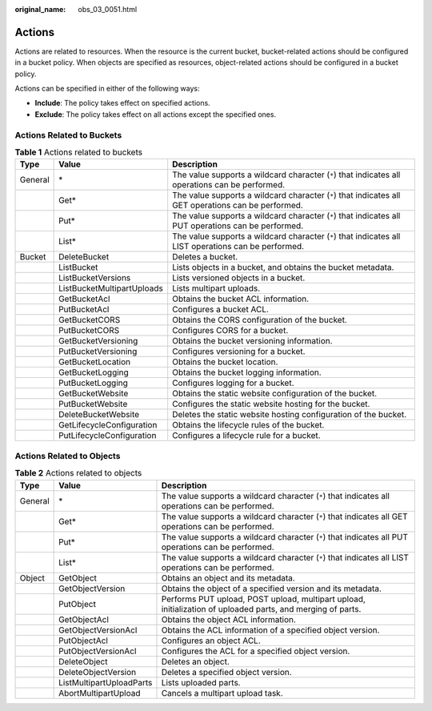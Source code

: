 :original_name: obs_03_0051.html

.. _obs_03_0051:

Actions
=======

Actions are related to resources. When the resource is the current bucket, bucket-related actions should be configured in a bucket policy. When objects are specified as resources, object-related actions should be configured in a bucket policy.

Actions can be specified in either of the following ways:

-  **Include**: The policy takes effect on specified actions.
-  **Exclude**: The policy takes effect on all actions except the specified ones.

Actions Related to Buckets
--------------------------

.. table:: **Table 1** Actions related to buckets

   +---------+----------------------------+------------------------------------------------------------------------------------------------------+
   | Type    | Value                      | Description                                                                                          |
   +=========+============================+======================================================================================================+
   | General | \*                         | The value supports a wildcard character (``*``) that indicates all operations can be performed.      |
   +---------+----------------------------+------------------------------------------------------------------------------------------------------+
   |         | Get\*                      | The value supports a wildcard character (``*``) that indicates all GET operations can be performed.  |
   +---------+----------------------------+------------------------------------------------------------------------------------------------------+
   |         | Put\*                      | The value supports a wildcard character (``*``) that indicates all PUT operations can be performed.  |
   +---------+----------------------------+------------------------------------------------------------------------------------------------------+
   |         | List\*                     | The value supports a wildcard character (``*``) that indicates all LIST operations can be performed. |
   +---------+----------------------------+------------------------------------------------------------------------------------------------------+
   | Bucket  | DeleteBucket               | Deletes a bucket.                                                                                    |
   +---------+----------------------------+------------------------------------------------------------------------------------------------------+
   |         | ListBucket                 | Lists objects in a bucket, and obtains the bucket metadata.                                          |
   +---------+----------------------------+------------------------------------------------------------------------------------------------------+
   |         | ListBucketVersions         | Lists versioned objects in a bucket.                                                                 |
   +---------+----------------------------+------------------------------------------------------------------------------------------------------+
   |         | ListBucketMultipartUploads | Lists multipart uploads.                                                                             |
   +---------+----------------------------+------------------------------------------------------------------------------------------------------+
   |         | GetBucketAcl               | Obtains the bucket ACL information.                                                                  |
   +---------+----------------------------+------------------------------------------------------------------------------------------------------+
   |         | PutBucketAcl               | Configures a bucket ACL.                                                                             |
   +---------+----------------------------+------------------------------------------------------------------------------------------------------+
   |         | GetBucketCORS              | Obtains the CORS configuration of the bucket.                                                        |
   +---------+----------------------------+------------------------------------------------------------------------------------------------------+
   |         | PutBucketCORS              | Configures CORS for a bucket.                                                                        |
   +---------+----------------------------+------------------------------------------------------------------------------------------------------+
   |         | GetBucketVersioning        | Obtains the bucket versioning information.                                                           |
   +---------+----------------------------+------------------------------------------------------------------------------------------------------+
   |         | PutBucketVersioning        | Configures versioning for a bucket.                                                                  |
   +---------+----------------------------+------------------------------------------------------------------------------------------------------+
   |         | GetBucketLocation          | Obtains the bucket location.                                                                         |
   +---------+----------------------------+------------------------------------------------------------------------------------------------------+
   |         | GetBucketLogging           | Obtains the bucket logging information.                                                              |
   +---------+----------------------------+------------------------------------------------------------------------------------------------------+
   |         | PutBucketLogging           | Configures logging for a bucket.                                                                     |
   +---------+----------------------------+------------------------------------------------------------------------------------------------------+
   |         | GetBucketWebsite           | Obtains the static website configuration of the bucket.                                              |
   +---------+----------------------------+------------------------------------------------------------------------------------------------------+
   |         | PutBucketWebsite           | Configures the static website hosting for the bucket.                                                |
   +---------+----------------------------+------------------------------------------------------------------------------------------------------+
   |         | DeleteBucketWebsite        | Deletes the static website hosting configuration of the bucket.                                      |
   +---------+----------------------------+------------------------------------------------------------------------------------------------------+
   |         | GetLifecycleConfiguration  | Obtains the lifecycle rules of the bucket.                                                           |
   +---------+----------------------------+------------------------------------------------------------------------------------------------------+
   |         | PutLifecycleConfiguration  | Configures a lifecycle rule for a bucket.                                                            |
   +---------+----------------------------+------------------------------------------------------------------------------------------------------+

.. _obs_03_0051__section387654045518:

Actions Related to Objects
--------------------------

.. table:: **Table 2** Actions related to objects

   +---------+--------------------------+-------------------------------------------------------------------------------------------------------------+
   | Type    | Value                    | Description                                                                                                 |
   +=========+==========================+=============================================================================================================+
   | General | \*                       | The value supports a wildcard character (``*``) that indicates all operations can be performed.             |
   +---------+--------------------------+-------------------------------------------------------------------------------------------------------------+
   |         | Get\*                    | The value supports a wildcard character (``*``) that indicates all GET operations can be performed.         |
   +---------+--------------------------+-------------------------------------------------------------------------------------------------------------+
   |         | Put\*                    | The value supports a wildcard character (``*``) that indicates all PUT operations can be performed.         |
   +---------+--------------------------+-------------------------------------------------------------------------------------------------------------+
   |         | List\*                   | The value supports a wildcard character (``*``) that indicates all LIST operations can be performed.        |
   +---------+--------------------------+-------------------------------------------------------------------------------------------------------------+
   | Object  | GetObject                | Obtains an object and its metadata.                                                                         |
   +---------+--------------------------+-------------------------------------------------------------------------------------------------------------+
   |         | GetObjectVersion         | Obtains the object of a specified version and its metadata.                                                 |
   +---------+--------------------------+-------------------------------------------------------------------------------------------------------------+
   |         | PutObject                | Performs PUT upload, POST upload, multipart upload, initialization of uploaded parts, and merging of parts. |
   +---------+--------------------------+-------------------------------------------------------------------------------------------------------------+
   |         | GetObjectAcl             | Obtains the object ACL information.                                                                         |
   +---------+--------------------------+-------------------------------------------------------------------------------------------------------------+
   |         | GetObjectVersionAcl      | Obtains the ACL information of a specified object version.                                                  |
   +---------+--------------------------+-------------------------------------------------------------------------------------------------------------+
   |         | PutObjectAcl             | Configures an object ACL.                                                                                   |
   +---------+--------------------------+-------------------------------------------------------------------------------------------------------------+
   |         | PutObjectVersionAcl      | Configures the ACL for a specified object version.                                                          |
   +---------+--------------------------+-------------------------------------------------------------------------------------------------------------+
   |         | DeleteObject             | Deletes an object.                                                                                          |
   +---------+--------------------------+-------------------------------------------------------------------------------------------------------------+
   |         | DeleteObjectVersion      | Deletes a specified object version.                                                                         |
   +---------+--------------------------+-------------------------------------------------------------------------------------------------------------+
   |         | ListMultipartUploadParts | Lists uploaded parts.                                                                                       |
   +---------+--------------------------+-------------------------------------------------------------------------------------------------------------+
   |         | AbortMultipartUpload     | Cancels a multipart upload task.                                                                            |
   +---------+--------------------------+-------------------------------------------------------------------------------------------------------------+
